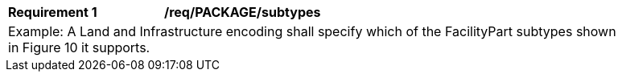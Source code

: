 [[req_PACKAGE_subtypes]]
[width="90%",cols="2,6"]
|===
^|*Requirement  {counter:req-id}* |*/req/PACKAGE/subtypes* 
2+|Example: A Land and Infrastructure encoding shall specify which of the FacilityPart subtypes shown in Figure 10 it supports.
|===
